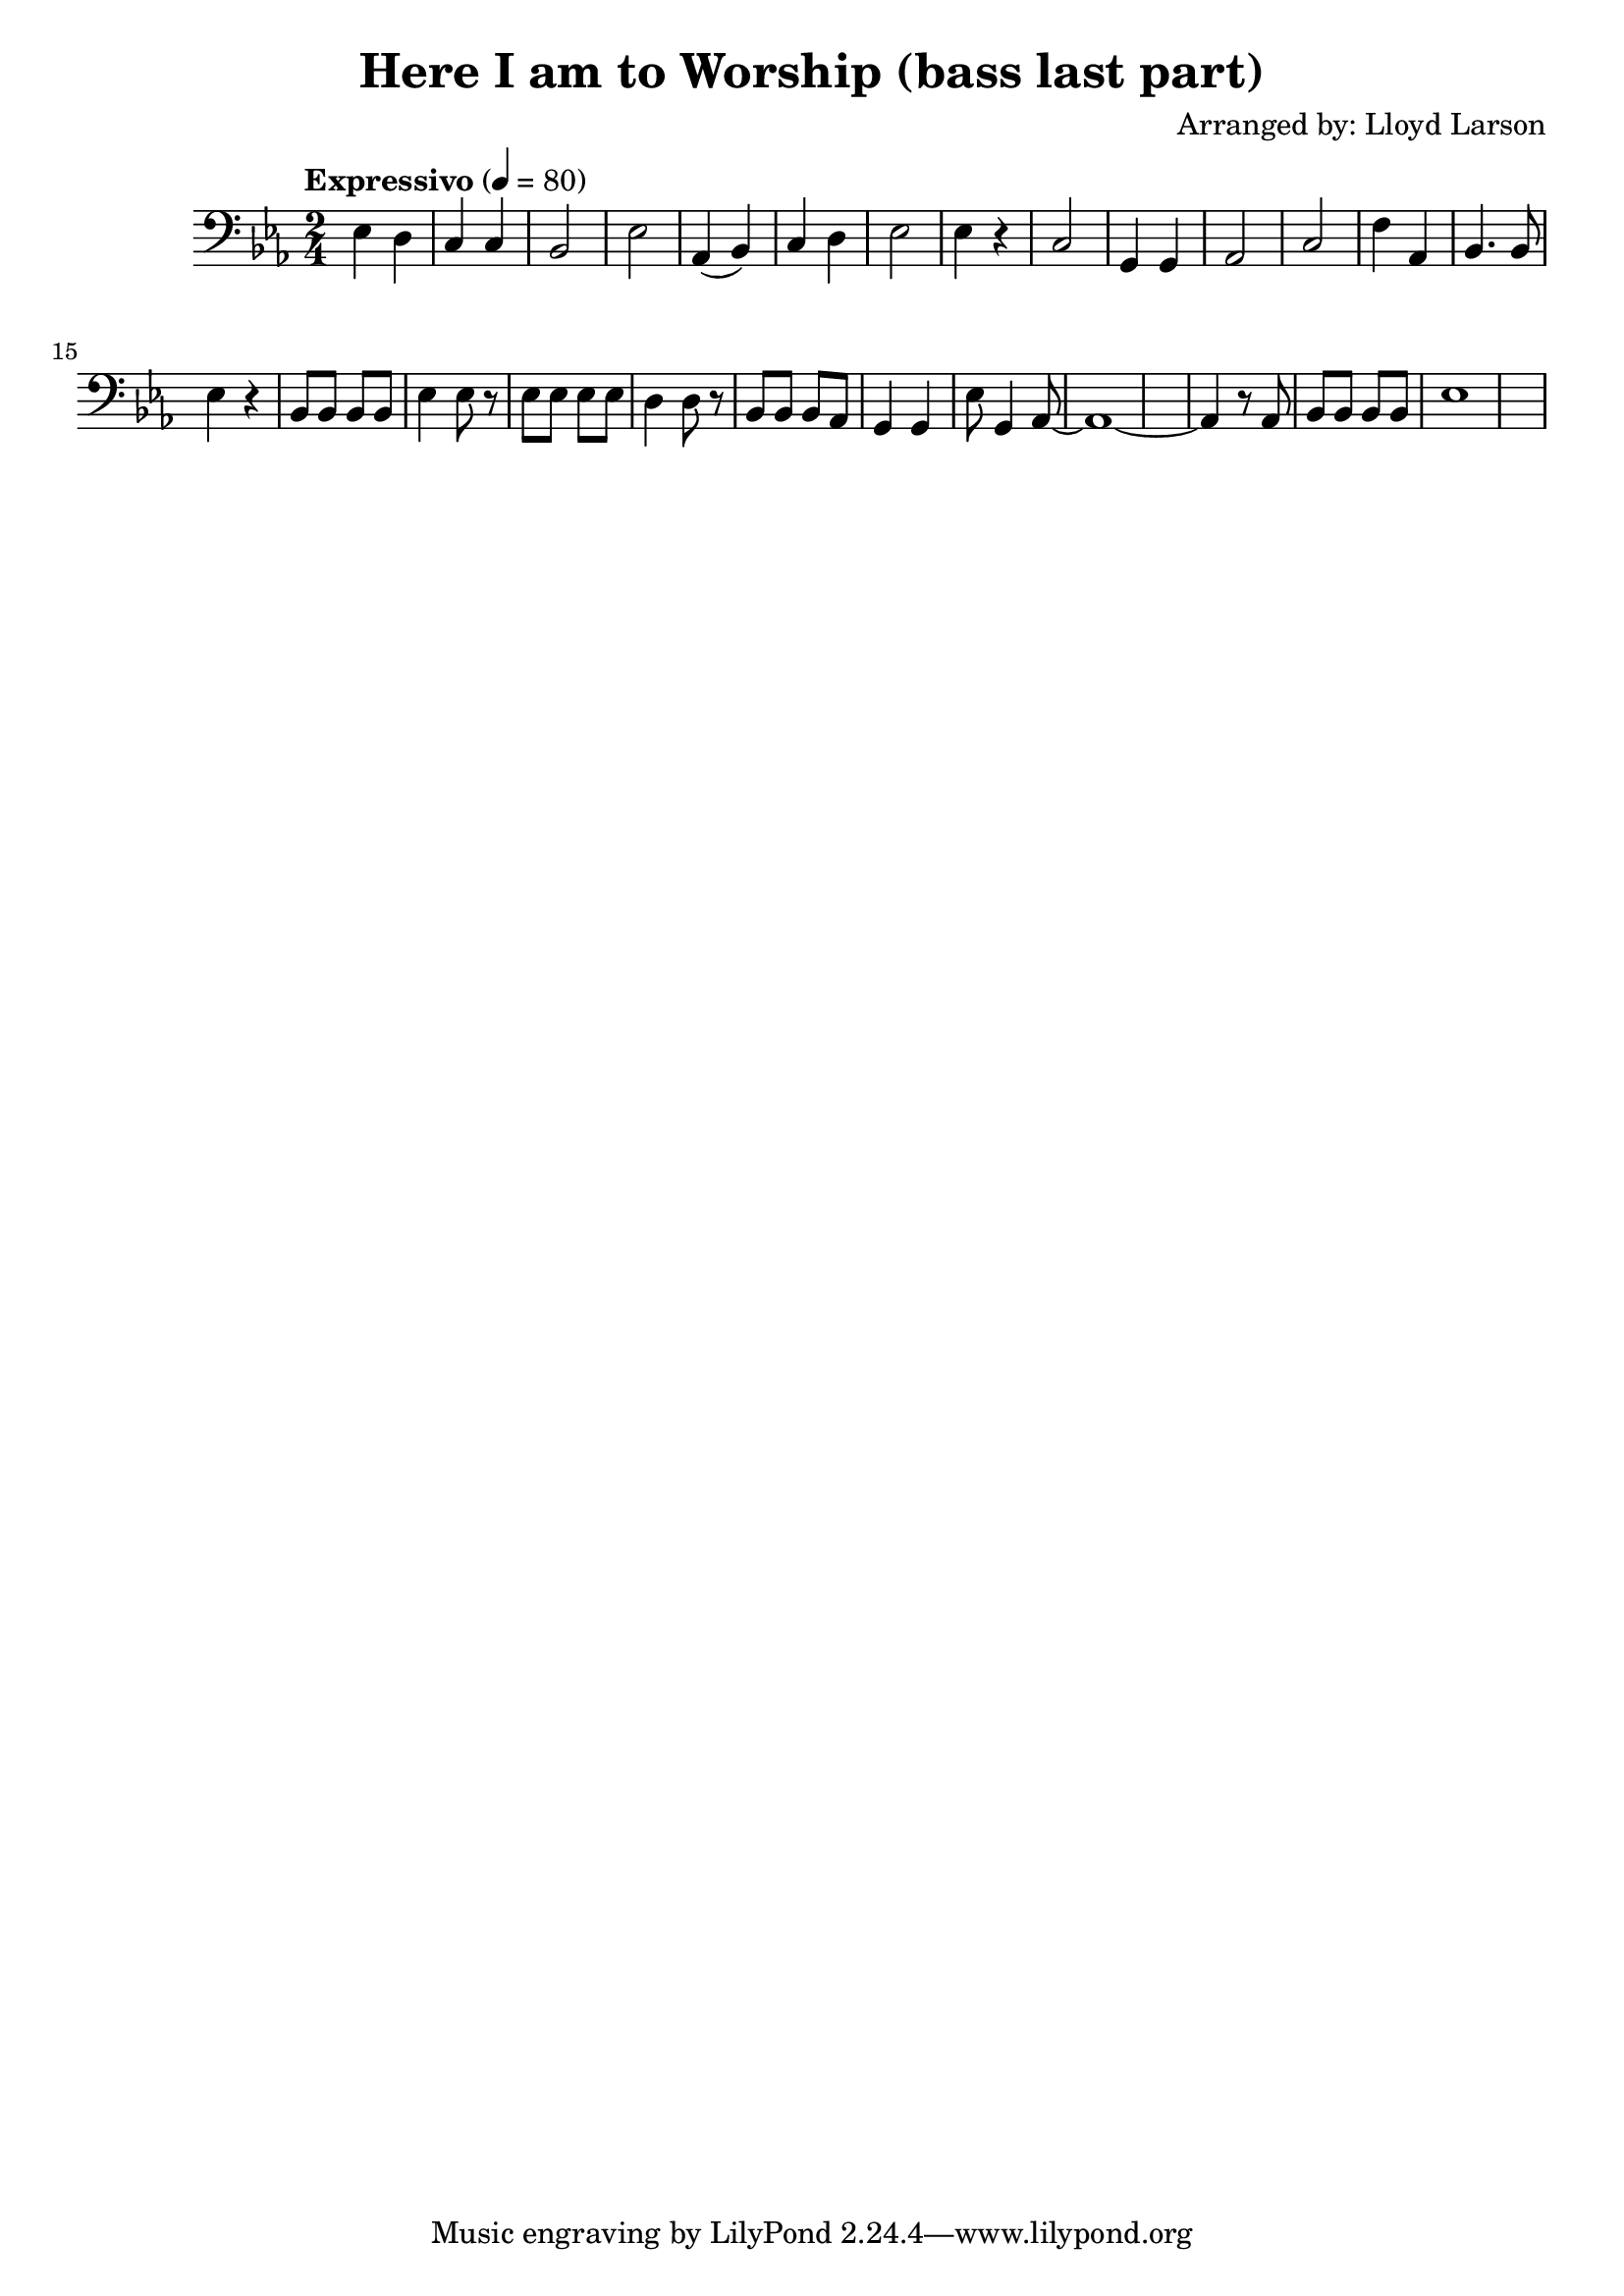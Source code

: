 \header {
  title = "Here I am to Worship (bass last part)"
  composer = "Arranged by: Lloyd Larson"
}
music =  \relative c' {
    \tempo "Expressivo" 4= 80
    \clef bass

    \key ees \major

    ees,4 d c c bes2 ees 
    aes,4( bes) c d ees2 ees4 r 
    c2 g4 g aes2 c
    f4 aes, bes4. bes8 ees4 r
    bes8 bes bes bes ees4 ees8 r
    ees8 ees ees ees d4 d8 r
    bes8 bes bes aes g4 g
    ees'8 g,4 aes8~ aes1~ aes4 r8
    aes8 bes bes bes bes ees1
  }

verse = {}

\score {
  <<
    \new Voice = "one" {
      \time 2/4
      \music
    }
    \new Lyrics \lyricsto "one" {
      \verse
    }
  >>
  \layout {}

  \midi {}
}
